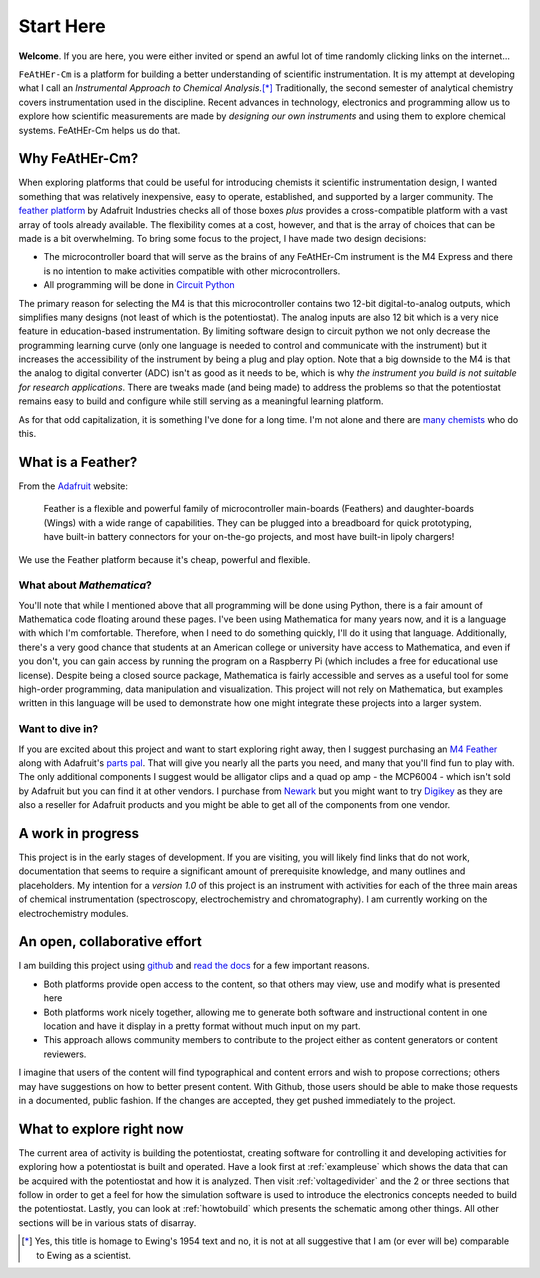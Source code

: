 Start Here
==========

**Welcome**. If you are here, you were either invited or spend an awful lot of time randomly clicking links on the internet...

``FeAtHEr-Cm`` is a platform for building a better understanding of scientific instrumentation.  It is my attempt at developing what I call an *Instrumental Approach to Chemical Analysis.*\ [*]_  Traditionally, the second semester of analytical chemistry covers instrumentation used in the discipline.  Recent advances in technology, electronics and programming allow us to explore how scientific measurements are made by *designing our own instruments* and using them to explore chemical systems.  FeAtHEr-Cm helps us do that.

Why FeAtHEr-Cm?
~~~~~~~~~~~~~~~

When exploring platforms that could be useful for introducing chemists it scientific instrumentation design, I wanted something that was relatively inexpensive, easy to operate, established, and supported by a larger community.  The `feather platform <https://learn.adafruit.com/adafruit-feather>`_ by Adafruit Industries checks all of those boxes *plus* provides a cross-compatible platform with a vast array of tools already available.  The flexibility comes at a cost, however, and that is the array of choices that can be made is a bit overwhelming.  To bring some focus to the project, I have made two design decisions:

* The microcontroller board that will serve as the brains of any FeAtHEr-Cm instrument is the M4 Express and there is no intention to make activities compatible with other microcontrollers.
* All programming will be done in `Circuit Python <circuitpython.org>`_

The primary reason for selecting the M4 is that this microcontroller contains two 12-bit digital-to-analog outputs, which simplifies many designs (not least of which is the potentiostat).  The analog inputs are also 12 bit which is a very nice feature in education-based instrumentation.  By limiting software design to circuit python we not only decrease the programming learning curve (only one language is needed to control and communicate with the instrument) but it increases the accessibility of the instrument by being a plug and play option.  Note that a big downside to the M4 is that the analog to digital converter (ADC) isn't as good as it needs to be, which is why *the instrument you build is not suitable for research applications*.  There are tweaks made (and being made) to address the problems so that the potentiostat remains easy to build and configure while still serving as a meaningful learning platform.

As for that odd capitalization, it is something I've done for a long time.  I'm not alone and there are `many chemists <https://www.ionicviper.org/>`_ who do this.

What is a Feather?
~~~~~~~~~~~~~~~~~~

From the `Adafruit <https://www.adafruit.com/category/943>`_ website:

  Feather is a flexible and powerful family of microcontroller main-boards (Feathers) and daughter-boards (Wings) with a wide range of capabilities. They can be plugged into a breadboard for quick prototyping, have built-in battery connectors for your on-the-go projects, and most have built-in lipoly chargers!

We use the Feather platform because it's cheap, powerful and flexible.

What about *Mathematica*?
*************************

You'll note that while I mentioned above that all programming will be done using Python, there is a fair amount of Mathematica code floating around these pages.  I've been using Mathematica for many years now, and it is a language with which I'm comfortable.  Therefore, when I need to do something quickly, I'll do it using that language.  Additionally, there's a very good chance that students at an American college or university have access to Mathematica, and even if you don't, you can gain access by running the program on a Raspberry Pi (which includes a free for educational use license).  Despite being a closed source package, Mathematica is fairly accessible and serves as a useful tool for some high-order programming, data manipulation and visualization.  This project will not rely on Mathematica, but examples written in this language will be used to demonstrate how one might integrate these projects into a larger system.

Want to dive in?
****************

If you are excited about this project and want to start exploring right away, then I suggest purchasing an `M4 Feather <https://www.adafruit.com/product/3857>`_  along with Adafruit's `parts pal <https://www.adafruit.com/product/2975>`_.  That will give you nearly all the parts you need, and many that you'll find fun to play with.  The only additional components I suggest would be alligator clips and a quad op amp - the MCP6004 - which isn't sold by Adafruit but you can find it at other vendors.  I purchase from `Newark <newark.com>`_ but you might want to try `Digikey <digikey.com>`_ as they are also a reseller for Adafruit products and you might be able to get all of the components from one vendor.

A work in progress
~~~~~~~~~~~~~~~~~~

This project is in the early stages of development.  If you are visiting, you will likely find links that do not work, documentation that seems to require a significant amount of prerequisite knowledge, and many outlines and placeholders.  My intention for a *version 1.0* of this project is an instrument with activities for each of the three main areas of chemical instrumentation (spectroscopy, electrochemistry and chromatography).  I am currently working on the electrochemistry modules.

An open, collaborative effort
~~~~~~~~~~~~~~~~~~~~~~~~~~~~~

I am building this project using `github <github.com>`_ and `read the docs <readthedocs.com>`_ for a few important reasons.

* Both platforms provide open access to the content, so that others may view, use and modify what is presented here
* Both platforms work nicely together, allowing me to generate both software and instructional content in one location and have it display in a pretty format without much input on my part.
* This approach allows community members to contribute to the project either as content generators or content reviewers.

I imagine that users of the content will find typographical and content errors and wish to propose corrections; others may have suggestions on how to better present content.  With Github, those users should be able to make those requests in a documented, public fashion.  If the changes are accepted, they get pushed immediately to the project.

What to explore right now
~~~~~~~~~~~~~~~~~~~~~~~~~

The current area of activity is building the potentiostat, creating software for controlling it and developing activities for exploring how a potentiostat is built and operated.  Have a look first at :ref:`exampleuse` which shows the data that can be acquired with the potentiostat and how it is analyzed.  Then visit :ref:`voltagedivider` and the 2 or three sections that follow in order to get a feel for how the simulation software is used to introduce the electronics concepts needed to build the potentiostat. Lastly, you can look at :ref:`howtobuild` which presents the schematic among other things.  All other sections will be in various stats of disarray.

.. [*] Yes, this title is homage to Ewing's 1954 text and no, it is not at all suggestive that I am (or ever will be) comparable to Ewing as a scientist.
